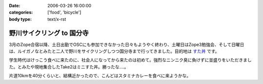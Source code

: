 :date: 2006-03-26 16:00:00
:categories: ['food', 'bicycle']
:body type: text/x-rst

==========================
野川サイクリング to 国分寺
==========================

3月のZope合宿以降、土日出勤でOSCにも参加できなかった日々もようやく終わり、土曜日はZope3勉強会、そして日曜日は、ルイガノなとみたと二人で野川をサイクリングしつつ国分寺まで行ってきました。目的地は `すた丼`_ です。

学生時代はけっこう食べに来たのに、社会人になってから来たのは初めて。強烈なニンニク臭に負けずに並盛りをいただきました。とみたや現地集合したTake2はミニすた丼。勝ったな‥‥。

片道10kmを40分くらいと、結構近かったので、こんどはスタミナカレーを食べに来ようかな。

.. _`すた丼`: http://www.sutadon.com/shop-koku.htm


.. :extend type: text/x-rst
.. :extend:
